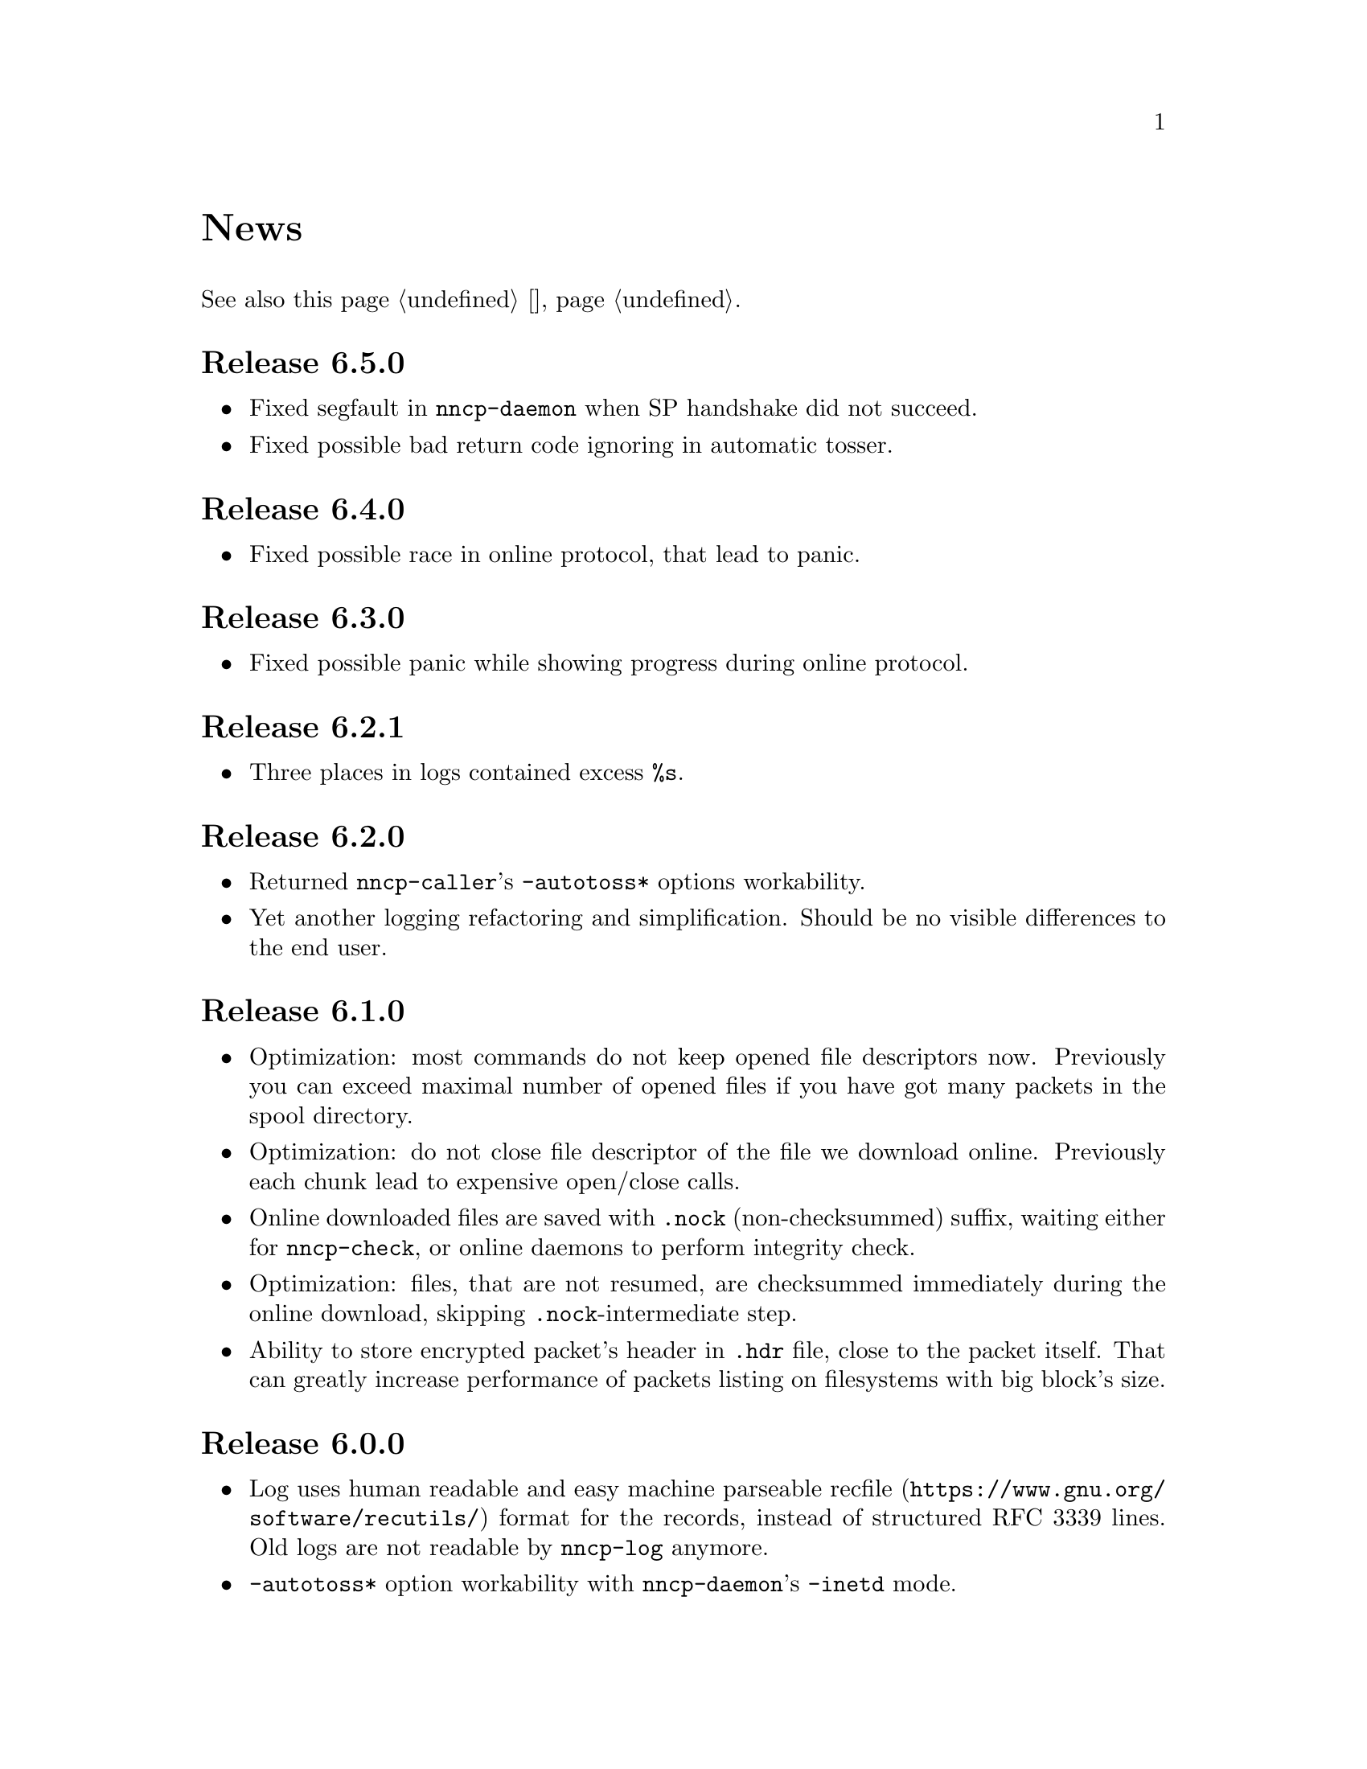 @node News
@unnumbered News

See also this page @ref{Новости, on russian}.

@node Release 6.5.0
@section Release 6.5.0
@itemize

@item
Fixed segfault in @command{nncp-daemon} when SP handshake did not succeed.

@item
Fixed possible bad return code ignoring in automatic tosser.

@end itemize

@node Release 6.4.0
@section Release 6.4.0
@itemize

@item
Fixed possible race in online protocol, that lead to panic.

@end itemize

@node Release 6.3.0
@section Release 6.3.0
@itemize

@item
Fixed possible panic while showing progress during online protocol.

@end itemize

@node Release 6.2.1
@section Release 6.2.1
@itemize

@item
Three places in logs contained excess @code{%s}.

@end itemize

@node Release 6.2.0
@section Release 6.2.0
@itemize

@item
Returned @command{nncp-caller}'s @option{-autotoss*} options workability.

@item
Yet another logging refactoring and simplification.
Should be no visible differences to the end user.

@end itemize

@node Release 6.1.0
@section Release 6.1.0
@itemize

@item
Optimization: most commands do not keep opened file descriptors now.
Previously you can exceed maximal number of opened files if you have got
many packets in the spool directory.

@item
Optimization: do not close file descriptor of the file we download
online. Previously each chunk lead to expensive open/close calls.

@item
Online downloaded files are saved with @file{.nock} (non-checksummed)
suffix, waiting either for @command{nncp-check}, or online daemons to
perform integrity check.

@item
Optimization: files, that are not resumed, are checksummed immediately
during the online download, skipping @file{.nock}-intermediate step.

@item
Ability to store encrypted packet's header in @file{.hdr} file, close to
the packet itself. That can greatly increase performance of packets
listing on filesystems with big block's size.

@end itemize

@node Release 6.0.0
@section Release 6.0.0
@itemize

@item
Log uses human readable and easy machine parseable
@url{https://www.gnu.org/software/recutils/, recfile} format for the
records, instead of structured RFC 3339 lines. Old logs are not readable
by @command{nncp-log} anymore.

@item
@option{-autotoss*} option workability with @command{nncp-daemon}'s
@option{-inetd} mode.

@item
Call's @option{when-tx-exists} allows to make a call only when outbound
packets exists. Combined with seconds-aware cron expression that can be
used as some kind of auto dialler.

@item
@command{nncp-cronexpr} command allows you to check validity and
expectations of specified cron expression.

@end itemize

@node Release 5.6.0
@section Release 5.6.0
@itemize

@item
@option{-autotoss*} option runs tosser not after the call, but every
second while it is active.

@item
@option{autotoss}, @option{autotoss-doseen},
@option{autotoss-nofile}, @option{autotoss-nofreq},
@option{autotoss-noexec}, @option{autotoss-notrns} options available in
@option{calls} configuration section. You can configure per-call
automatic tosser options.

@item
Use vendoring, instead of @env{GOPATH} overriding during tarball
installation, because current minimal Go's version is 1.12 and it
supports modules.

@end itemize

@node Release 5.5.1
@section Release 5.5.1
@itemize

@item
Respect for @env{BINDIR}, @env{INFODIR} and @env{DOCDIR} environment
variables in @file{config} during installation.

@end itemize

@node Release 5.5.0
@section Release 5.5.0
@itemize

@item
Bugfixes in @command{nncp-call(er)}/@command{nncp-daemon},
@command{nncp-bundle} and @command{nncp-stat}.

@item
@command{nncp-rm} has @option{-dryrun} and @option{-older} options now.

@item
@command{nncp-exec} has @option{-use-tmp} and @option{-nocompress}
options now. Uncompressed packets are not compatible with previous NNCP
versions.

@item
@command{nncp-call}, @command{nncp-caller} and @command{nncp-daemon} commands
have @option{-autotoss*} options for running tosser after call is ended.

@item
Updated dependencies. Minimal required Go version is 1.12.

@end itemize

@node Release 5.4.1
@section Release 5.4.1
@itemize

@item
Fixed @code{SENDMAIL} variable usage during the build.

@end itemize

@node Release 5.4.0
@section Release 5.4.0
@itemize

@item
Updated dependencies.

@item
Build system is moved from Makefiles to @url{http://cr.yp.to/redo.html, redo}.
This should not influence package maintainers, because minimal @command{redo}
implementation is included in tarball.

@end itemize

@node Release 5.3.3
@section Release 5.3.3
@itemize

@item
More various error checks.

@item
Updated dependencies.

@end itemize

@node Release 5.3.2
@section Release 5.3.2
@itemize

@item
Fixed incorrect logic of @option{onlinedeadline} timeout, where
connection won't take into account incoming packets events and will
forcefully disconnect.

@end itemize

@node Release 5.3.1
@section Release 5.3.1
@itemize

@item
Fixed @option{onlinedeadline} workability with call addresses that use
external commands (@verb{#"|somecmd"#}).

@item
@command{nncp-stat} has @option{-pkt} option displaying information
about each packet in the spool.

@end itemize

@node Release 5.3.0
@section Release 5.3.0
@itemize

@item
Progress messages contain prefix, describing the running action.

@item
Fixed not occurring handshake messages padding.

@item
Finish all SP protocol related goroutines, less memory leak.

@item
SP protocol generates less socket write calls, thus generating less TCP
packets.

@item
Check @option{onlinedeadline} and @option{maxonlinetime} options every
second, independently from socket reads (up to 10 seconds).

@item
Once per minute, if no other traffic exists, PING packets are sent in
SP-connection. That allows faster determining of connection unworkability.

@item
@command{nncp-toss} uses lock-file to prevent simultaneous tossing.

@end itemize

@node Release 5.2.1
@section Release 5.2.1
@itemize

@item
Fixed SP protocol error handling, sometimes causing program panic.

@end itemize

@node Release 5.2.0
@section Release 5.2.0
@itemize

@item
Most commands by default show oneline operations progress.
@option{-progress}, @option{-noprogress} command line options,
@option{noprogress} configuration file option appeared.

@item
Fixed incorrect @command{nncp-check} command return code, that returned
bad code when everything is good.

@item
Free disk space check during @command{nncp-bundle -rx} call.

@end itemize

@node Release 5.1.2
@section Release 5.1.2
@itemize

@item
@strong{Critical} vulnerability: remote peers authentication could lead
to incorrect identification of remote side, allowing foreign encrypted
packets downloading.

@item
Bugfix: private and public Noise keys were swapped in newly created
configuration files, that lead to inability to authenticate online peers.

@item
Explicit directories fsync-ing for guaranteed files renaming.

@end itemize

@node Release 5.1.1
@section Release 5.1.1
@itemize

@item
Fixed workability of @command{nncp-file} with @option{-chunked 0} option.

@end itemize

@node Release 5.1.0
@section Release 5.1.0
@itemize

@item
@command{nncp-file} can send directories, automatically creating pax
archive on the fly.

@item
Free disk space is checked during outbound packets creation.

@item
@option{freq}, @option{freqminsize}, @option{freqchunked} configuration
file options replaced with the structure:
@option{freq: @{path: ..., minsize: ..., chunked: ...@}}.

@item
Added @option{freq.maxsize} configuration file option, forbidding of
freq sending larger than specified size.

@item
Ability to notify about successfully executed commands (exec) with
@option{notify.exec} configuration file option.

@end itemize

@node Release 5.0.0
@section Release 5.0.0
@itemize

@item
@strong{Incompatible} configuration file format change: YAML is
replaced with Hjson, due to its simplicity, without noticeable lack
of either functionality or convenience.

@item
@strong{Incompatible} plain packet format changes. Older versions are
not supported. @code{zlib} compression is replaced with
@code{Zstandard}, due to its speed and efficiency, despite library
version is not mature enough.

@item
Ability to call remote nodes via pipe call of external command, not only
through TCP.

@item
@command{nncp-cfgnew} generates configuration file with many
comments. @option{-nocomments} option can be used for an old
behaviour.

@item
Duplicate filenames have @file{.CTR} suffix, instead of @file{CTR}, to
avoid possible collisions with @file{.nncp.chunkCTR}.

@item
Ability to override process umask through configuration file option.

@item
Files and directories are created with 666/777 permissions by default,
allowing control with @command{umask}.

@item
Updated dependencies.

@item
Full usage of go modules for dependencies management
(@code{go.cypherpunks.ru/nncp/v5} namespace is used).

@item
Forbid any later GNU GPL version autousage
(project's licence now is GNU GPLv3-only).

@end itemize

@node Release 4.1
@section Release 4.1
@itemize
@item Workability on GNU/Linux systems and Go 1.10 is fixed.
@end itemize

@node Release 4.0
@section Release 4.0
@itemize

@item
@strong{Incompatible} encrypted and eblob packet format change: AEAD
encryption mode with 128 KiB blocks is used now, because previously
@command{nncp-toss} did not verify encrypted packet's MAC before feeding
decrypted data to external command. Older versions are not supported.

@item
Available free space checking before copying in @command{nncp-xfer},
@command{nncp-daemon}, @command{nncp-call(er)}.

@item
@command{nncp-call} has ability only to list packets on remote node,
without their transmission.

@item
@command{nncp-call} has ability to transfer only specified packets.

@item
Workability of @option{xxrate} preference in @option{calls}
configuration file section.

@item
Dependant libraries are updated.

@item
Minor bugfixes.

@item
Begin using of @code{go.mod} subsystem.

@end itemize

@node Release 3.4
@section Release 3.4
@itemize
@item @command{nncp-daemon} can be run as @command{inetd}-service.
@end itemize

@node Release 3.3
@section Release 3.3
@itemize

@item
@command{nncp-daemon}, @command{nncp-call}, @command{nncp-caller} check
if @file{.seen} exists and treat it like file was already downloaded.
Possibly it was transferred out-of-bound and remote side needs to be
notifier about that.

@item
If higher priority packet is spooled, then @command{nncp-daemon} will
queue its sending first, interrupting lower priority transmissions.

@item
Simple packet rate limiter added to online-related tools
(@command{nncp-daemon}, @command{nncp-call}, @command{nncp-caller}).

@item
Ability to specify niceness with symbolic notation:
@verb{|NORMAL|}, @verb{|BULK+10|}, @verb{|PRIORITY-5|}, etc.

@item
Changed default niceness levels:
for @command{nncp-exec} from 64 to 96,
for @command{nncp-freq} from 64 to 160,
for @command{nncp-file} from 196 to 224.

@end itemize

@node Release 3.2
@section Release 3.2
@itemize
@item
@strong{Incompatible} @emph{bundle} archive format changes and
@command{nncp-bundle} workability with Go 1.10+. Bundles must be
valid tar archives, but Go 1.9 made them invalid because of long paths
inside. NNCP accidentally was dependant on that bug. Explicit adding of
@file{NNCP/} directory in archive restores workability with valid tar
archives.
@end itemize

@node Release 3.1
@section Release 3.1
@itemize
@item
Ability to disable relaying at all using @verb{|-via -|} command line option.
@end itemize

@node Release 3.0
@section Release 3.0
@itemize

@item
@strong{Incompatible} plain packet format changes. Older versions are
not supported.

@item
Ability to queue remote command execution, by configuring @option{exec}
option in configuration file and using @command{nncp-exec} command:
    @itemize
    @item
    @command{nncp-mail} command is replaced with more flexible
    @command{nncp-exec}. Instead of @verb{|nncp-mail NODE RECIPIENT|}
    you must use @verb{|nncp-exec NODE sendmail RECIPIENT|}.
    @item
    @option{sendmail} configuration file option is replaced with
    @option{exec}. @verb{|sendmail: [...]|} must be replaced with
    @verb{|exec: sendmail: [...]|}.
    @end itemize

@item
Ability to override @option{via} configuration option for destination
node via @option{-via} command line option for following commands:
@command{nncp-file}, @command{nncp-freq}, @command{nncp-exec}.

@item
Chunked files, having size less than specified chunk size, will be sent
as an ordinary single file.

@item
Exec commands are invoked with additional @env{NNCP_NICE} and
@env{NNCP_SELF} environment variables.

@item
Files, that are sent as a reply to freq, have niceness level taken from
the freq packet. You can set desired niceness during @command{nncp-freq}
invocation using @option{-replynice} option.

@item
@command{nncp-toss} command can ignore specified packet types during
processing: @option{-nofile}, @option{-nofreq}, @option{-noexec},
@option{-notrns}.

@item
@command{nncp-file} command uses
@option{FreqMinSize}/@option{FreqChunked} configuration file options
for @option{-minsize}/@option{-chunked} by default. You can turn this
off by specifying zero value.

@end itemize

@node Release 2.0
@section Release 2.0
@itemize

@item
@strong{Incompatible} encrypted/eblob packet format changes. Older
versions are not supported.

@item
Twofish encryption algorithm is replaced with ChaCha20. It is much more
faster. One cryptographic primitive less.

@item
HKDF-BLAKE2b-256 KDF algorithm is replaced with BLAKE2Xb XOF. Yet
another cryptographic primitive less (assuming that BLAKE2X is nearly
identical to BLAKE2).

@end itemize

@node Release 1.0
@section Release 1.0
@itemize

@item
@strong{Incompatible} encrypted packet format changes. Older versions
are not supported.

@item
@command{nncp-bundle} command can either create stream of encrypted
packets, or digest it. It is useful when dealing with
@code{stdin}/@code{stdout} based transmission methods (like writing to
CD-ROM without intermediate prepared ISO image and working with tape
drives).

@item
@command{nncp-toss} is able to create @file{.seen} files preventing
duplicate packets receiving.

@item
Single background checksum verifier worker is allowed in
@command{nncp-call}. This is helpful when thousands of small inbound
packets could create many goroutines.

@item
Ability to override path to spool directory and logfile through either
command line argument, or environment variable.

@item
@command{nncp-rm} is able to delete outbound/inbound, @file{.seen},
@file{.part}, @file{.lock} and temporary files.

@end itemize

@node Release 0.12
@section Release 0.12
@itemize
@item Sendmail command is called with @env{NNCP_SENDER} environment variable.
@end itemize

@node Release 0.11
@section Release 0.11
@itemize
@item @command{nncp-stat}'s command output is sorted by node name.
@end itemize

@node Release 0.10
@section Release 0.10
@itemize
@item
@command{nncp-freq}'s @file{DST} argument is optional now. Last
@file{SRC} path's element will be used by default.
@end itemize

@node Release 0.9
@section Release 0.9
@itemize
@item
Fix @option{-rx}/@option{-tx} arguments processing in
@command{nncp-call} command. They were ignored.
@end itemize

@node Release 0.8
@section Release 0.8
@itemize
@item
Little bugfix in @command{nncp-file} command, where @option{-minsize}
option for unchunked transfer was not in KiBs, but in bytes.
@end itemize

@node Release 0.7
@section Release 0.7
@itemize

@item
Ability to feed @command{nncp-file} from @code{stdin}, that uses an
encrypted temporary file for that.

@item
Chunked files transmission appeared with corresponding
@command{nncp-reass} command and @option{freqchunked} configuration file
entry. Useful for transferring big files over small storage devices.

@item
@option{freqminsize} configuration file option, analogue to
@option{-minsize} one.

@item
@command{nncp-xfer}'s @option{-force} option is renamed to
@option{-mkdir} for clarity.

@item
@option{-minsize} option is specified in KiBs, not bytes, for
convenience.

@item
@command{nncp-newcfg} command is renamed to @command{nncp-cfgnew},
and @command{nncp-mincfg} to @command{nncp-cfgmin} -- now they have
common prefix and are grouped together for convenience.

@item
@command{nncp-cfgenc} command appeared, allowing configuration file
encryption/decryption, for keeping it safe without any either OpenPGP or
similar tools usage.

@item
Cryptographic libraries (dependencies) are updated.

@end itemize

@node Release 0.6
@section Release 0.6
@itemize
@item Small @command{nncp-rm} command appeared.
@item Cryptographic libraries (dependencies) are updated.
@end itemize

@node Release 0.5
@section Release 0.5
@itemize
@item
Trivial small fix in default niceness level of @command{nncp-file}
and @command{nncp-freq} commands.
@end itemize

@node Release 0.4
@section Release 0.4
@itemize

@item
Small fix in @command{nncp-call}, @command{nncp-caller},
@command{nncp-daemon}: they can segmentation fail sometimes (no data is
lost).

@item
@command{nncp-newnode} renamed to @command{nncp-newcfg} -- it is shorter
and more convenient to use.

@item
@command{nncp-mincfg} command appeared: helper allowing to create
minimalistic stripped down configuration file without private keys, that
is useful during @command{nncp-xfer} usage.

@end itemize

@node Release 0.3
@section Release 0.3
@itemize
@item Fixed compatibility with Go 1.6.
@end itemize

@node Release 0.2
@section Release 0.2
@itemize

@item
@strong{Incompatible} packet's format change (magic number is changed
too): size field is encrypted and is not send in plaintext anymore.

@item
@option{-minsize} option gives ability to automatically pad outgoing
packets to specified minimal size.

@item
@command{nncp-daemon} and @command{nncp-call}/@command{nncp-caller}
always check new @emph{tx} packets appearance in the background while
connected. Remote side is immediately notified.

@item
@option{-onlinedeadline} option gives ability to configure timeout of
inactivity of online connection, when it could be disconnected. It could
be used to keep connection alive for a long time.

@item
@option{-maxonlinetime} option gives ability to set maximal allowable
online connection aliveness time.

@item
@command{nncp-caller} command appeared: cron-ed TCP daemon caller.

@item
@command{nncp-pkt} command can decompress the data.

@end itemize
